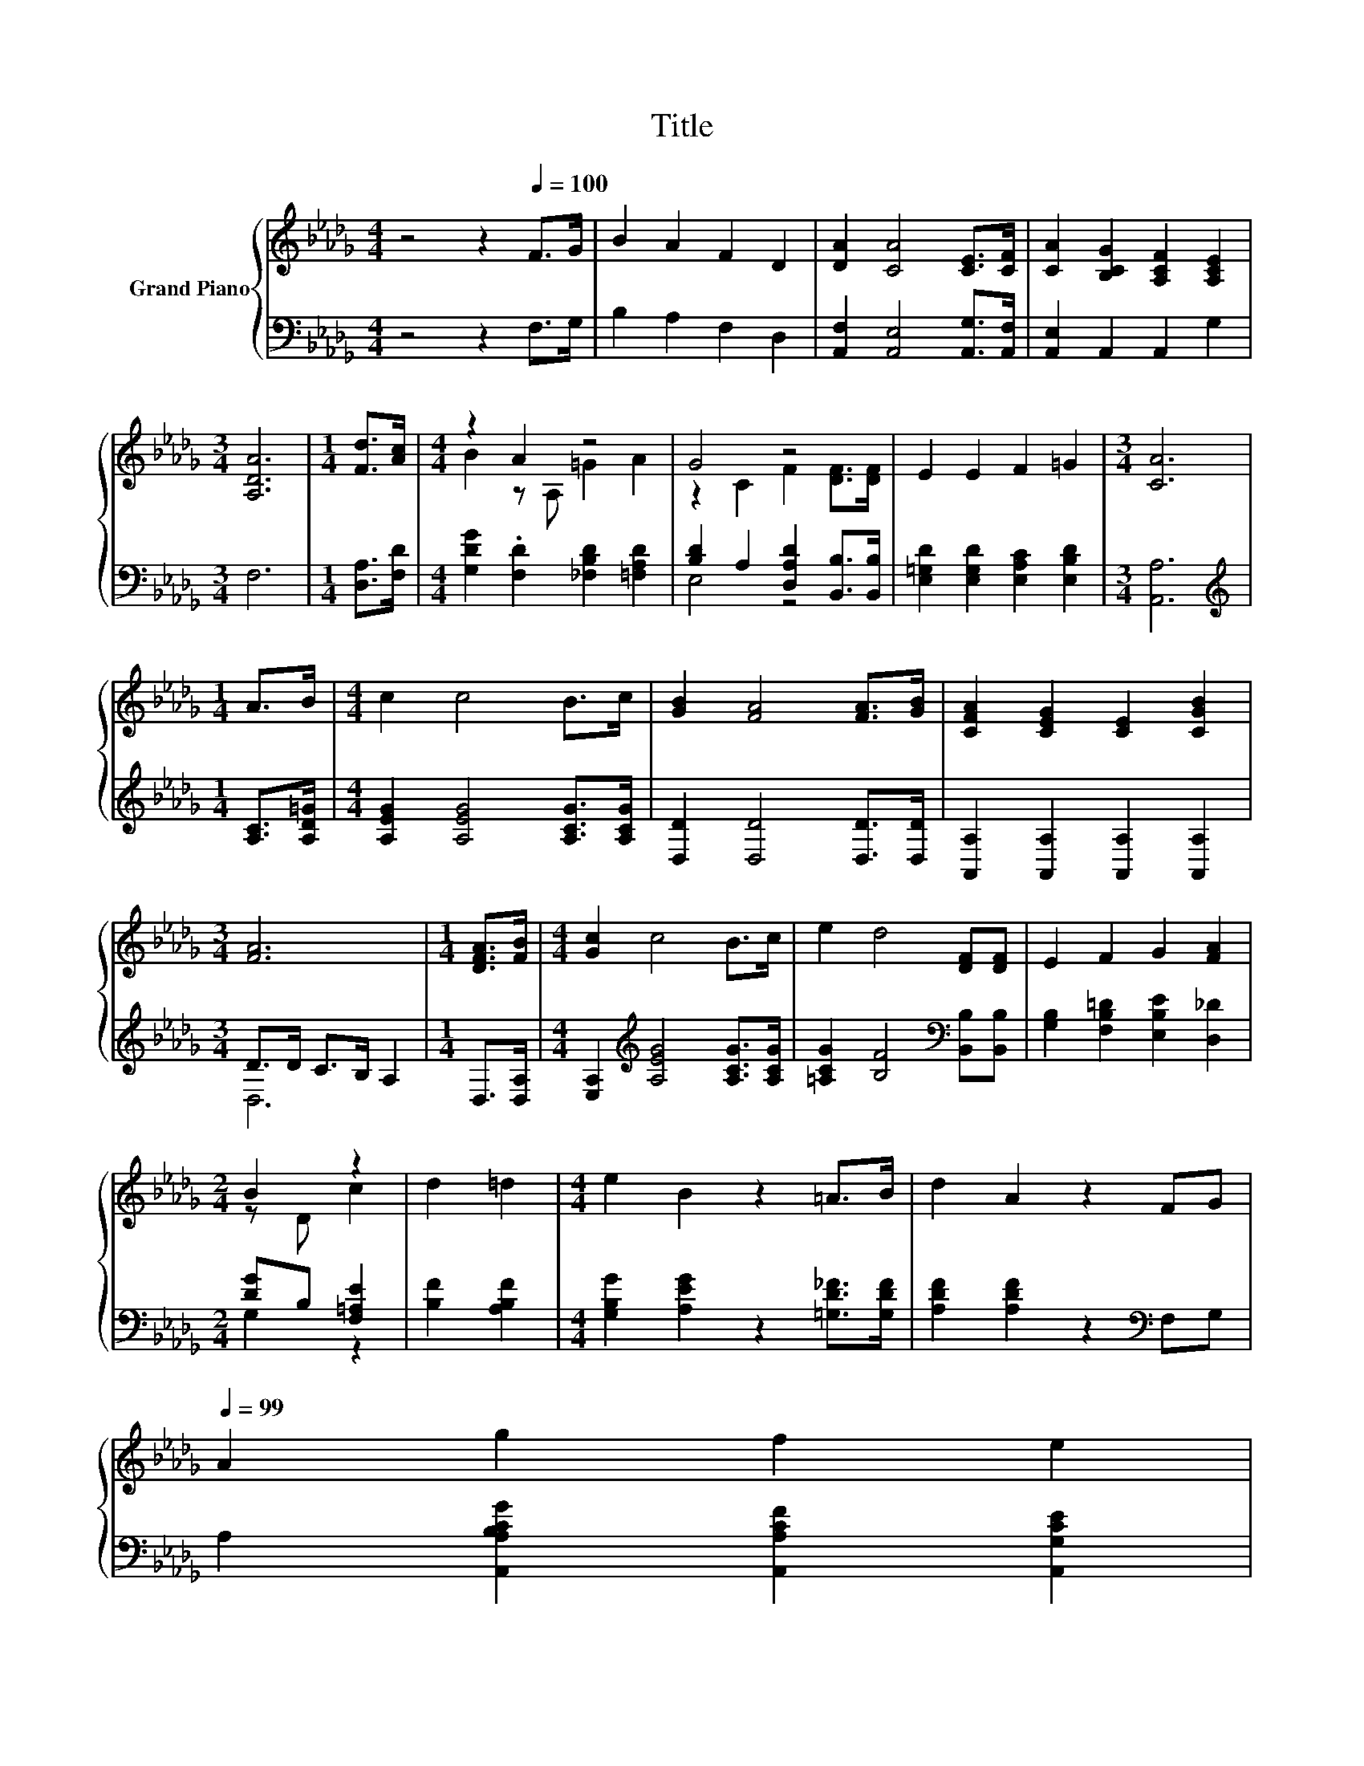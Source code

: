 X:1
T:Title
%%score { ( 1 3 ) | ( 2 4 ) }
L:1/8
M:4/4
K:Db
V:1 treble nm="Grand Piano"
V:3 treble 
V:2 bass 
V:4 bass 
V:1
 z4 z2[Q:1/4=100] F>G | B2 A2 F2 D2 | [DA]2 [CA]4 [CE]>[CF] | [CA]2 [B,CG]2 [A,CF]2 [A,CE]2 | %4
[M:3/4] [A,DA]6 |[M:1/4] [Fd]>[Ac] |[M:4/4] z2 A2 z4 | G4 z4 | E2 E2 F2 =G2 |[M:3/4] [CA]6 | %10
[M:1/4] A>B |[M:4/4] c2 c4 B>c | [GB]2 [FA]4 [FA]>[GB] | [CFA]2 [CEG]2 [CE]2 [CGB]2 | %14
[M:3/4] [FA]6 |[M:1/4] [DFA]>[FB] |[M:4/4] [Gc]2 c4 B>c | e2 d4 [DF][DF] | E2 F2 G2 [FA]2 | %19
[M:2/4] B2 z2 | d2 =d2 |[M:4/4] e2 B2 z2 =A>B | d2 A2 z2 FG[Q:1/4=99] | %23
 A2 g2 f2[Q:1/4=88] e2[Q:1/4=97][Q:1/4=96][Q:1/4=94][Q:1/4=93][Q:1/4=91][Q:1/4=90][Q:1/4=87][Q:1/4=85] | %24
[M:3/4] d6[Q:1/4=84][Q:1/4=82][Q:1/4=81][Q:1/4=79][Q:1/4=78][Q:1/4=76] |] %25
V:2
 z4 z2 F,>G, | B,2 A,2 F,2 D,2 | [A,,F,]2 [A,,E,]4 [A,,G,]>[A,,F,] | [A,,E,]2 A,,2 A,,2 G,2 | %4
[M:3/4] F,6 |[M:1/4] [D,A,]>[F,D] |[M:4/4] [G,DG]2 .[F,D]2 [_F,B,D]2 [=F,A,D]2 | %7
 [B,D]2 A,2 [D,A,D]2 [B,,B,]>[B,,B,] | [E,=G,D]2 [E,G,D]2 [E,A,C]2 [E,B,D]2 |[M:3/4] [A,,A,]6 | %10
[M:1/4][K:treble] [A,C]>[A,D=G] |[M:4/4] [A,EG]2 [A,EG]4 [A,CG]>[A,CG] | %12
 [D,D]2 [D,D]4 [D,D]>[D,D] | [A,,A,]2 [A,,A,]2 [A,,A,]2 [A,,A,]2 |[M:3/4] D>D C>B, A,2 | %15
[M:1/4] D,>[D,A,] |[M:4/4] [E,A,]2[K:treble] [A,EG]4 [A,CG]>[A,CG] | %17
 [=A,CG]2 [B,F]4[K:bass] [B,,B,][B,,B,] | [G,B,]2 [F,B,=D]2 [E,B,E]2 [D,_D]2 | %19
[M:2/4] [DG]B, [F,=A,E]2 | [B,F]2 [A,B,F]2 |[M:4/4] [G,B,G]2 [A,EG]2 z2 [=G,D_F]>[G,DF] | %22
 [A,DF]2 [A,DF]2 z2[K:bass] F,G, | A,2 [A,,A,B,CG]2 [A,,A,CF]2 [A,,G,CE]2 |[M:3/4] [D,F,A,D]6 |] %25
V:3
 x8 | x8 | x8 | x8 |[M:3/4] x6 |[M:1/4] x2 |[M:4/4] B2 z A, =G2 A2 | z2 C2 F2 [DF]>[DF] | x8 | %9
[M:3/4] x6 |[M:1/4] x2 |[M:4/4] x8 | x8 | x8 |[M:3/4] x6 |[M:1/4] x2 |[M:4/4] x8 | x8 | x8 | %19
[M:2/4] z D c2 | x4 |[M:4/4] x8 | x8 | x8 |[M:3/4] x6 |] %25
V:4
 x8 | x8 | x8 | x8 |[M:3/4] x6 |[M:1/4] x2 |[M:4/4] x8 | E,4 z4 | x8 |[M:3/4] x6 | %10
[M:1/4][K:treble] x2 |[M:4/4] x8 | x8 | x8 |[M:3/4] D,6 |[M:1/4] x2 |[M:4/4] x2[K:treble] x6 | %17
 x6[K:bass] x2 | x8 |[M:2/4] G,2 z2 | x4 |[M:4/4] x8 | x6[K:bass] x2 | x8 |[M:3/4] x6 |] %25


